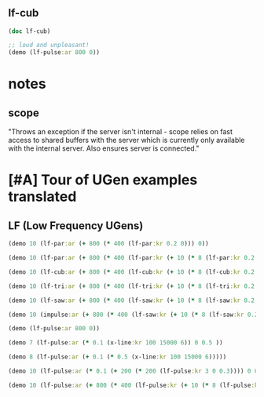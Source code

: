 * 
** lf-cub
#+BEGIN_SRC clojure :results output
(doc lf-cub)
#+END_SRC

#+RESULTS:
#+begin_example
-------------------------
overtone.core/lf-cub
([freq iphase])
  
  [freq 440.0, iphase 0.0]

  freq   - Frequency in Hertz 
  iphase - Initial phase offset. For efficiency 
           reasons this is a value ranging from 0 
           to 2. 

  An oscillator outputting a sine like shape made of two 
  cubic pieces 

  Categories: 
  Rates: [ :ar, :kr ]
  Default rate: :ar
#+end_example

#+BEGIN_SRC clojure :results silent
;; loud and unpleasant!
(demo (lf-pulse:ar 800 0))
#+END_SRC
* notes
** scope

  "Throws an exception if the server isn't internal - scope relies on
  fast access to shared buffers with the server which is currently only
  available with the internal server. Also ensures server is
  connected."
* [#A] Tour of UGen examples translated
:PROPERTIES:
:ID:       5D5E462C-92EE-4896-82A5-E0B6DE501BEF
:END:

** LF (Low Frequency UGens)
:PROPERTIES:
:ID:       E8F1B9F7-E3AC-4784-9784-691D2C3C23FE
:END:
#+BEGIN_SRC clojure :results silent
(demo 10 (lf-par:ar (+ 800 (* 400 (lf-par:kr 0.2 0))) 0))
#+END_SRC

#+BEGIN_SRC clojure :results silent
(demo 10 (lf-par:ar (+ 800 (* 400 (lf-par:kr (+ 10 (* 8 (lf-par:kr 0.2 0))) 0)))))
#+END_SRC

#+BEGIN_SRC clojure :results silent
(demo 10 (lf-cub:ar (+ 800 (* 400 (lf-cub:kr (+ 10 (* 8 (lf-cub:kr 0.2 0)))))) 0))
#+END_SRC

#+BEGIN_SRC clojure :results silent
(demo 10 (lf-tri:ar (+ 800 (* 400 (lf-tri:kr (+ 10 (* 8 (lf-tri:kr 0.2 0)))))) 0))
#+END_SRC

#+BEGIN_SRC clojure :results silent
(demo 10 (lf-saw:ar (+ 800 (* 400 (lf-saw:kr (+ 10 (* 8 (lf-saw:kr 0.2 0)))))) 0))
#+END_SRC

#+BEGIN_SRC clojure :results silent
(demo 10 (impulse:ar (+ 800 (* 400 (lf-saw:kr (+ 10 (* 8 (lf-saw:kr 0.2 0)))))) 0))
#+END_SRC

#+BEGIN_SRC clojure :results silent
(demo (lf-pulse:ar 800 0))
#+END_SRC

#+BEGIN_SRC clojure :results silent
(demo 7 (lf-pulse:ar (* 0.1 (x-line:kr 100 15000 6)) 0 0.5 ))
#+END_SRC

#+BEGIN_SRC clojure :results silent
(demo 8 (lf-pulse:ar (+ 0.1 (* 0.5 (x-line:kr 100 15000 6)))))
#+END_SRC



#+BEGIN_SRC clojure :results silent
(demo 10 (lf-pulse:ar (* 0.1 (+ 200 (* 200 (lf-pulse:kr 3 0 0.3)))) 0 0.2)))
#+END_SRC

#+BEGIN_SRC clojure :results silent
(demo 10 (lf-pulse:ar (+ 800 (* 400 (lf-pulse:kr (+ 10 (* 8 (lf-pulse:kr 0.2 0)))))) 0))
#+END_SRC
